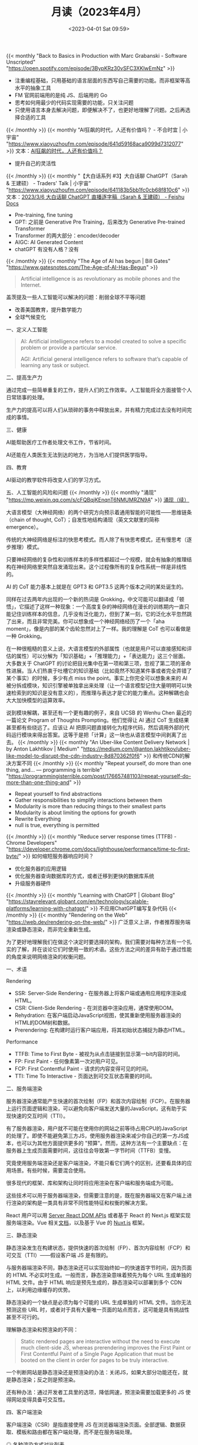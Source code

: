 #+TITLE: 月读（2023年4月）
#+DATE: <2023-04-01 Sat 09:59>
#+TAGS[]: 他山之石

{{< monthly "Back to Basics in Production with Marc Grabanski - Software Unscripted" "https://open.spotify.com/episode/3BypKRz30vSFC3XKlwEmNz" >}}
- 注重编程基础，只用基础的语言层面的东西写自己需要的功能。而非框架等高水平的抽象工具
- FM 官网前端用的是纯 JS、后端用的 Go
- 思考如何用最少的代码实现需要的功能，只关注问题
- 只使用语言本身去解决问题，即便解决不了，也更好地理解了问题。之后再选择合适的工具
{{< /monthly >}}
{{< monthly "AI狂飙的时代，人还有价值吗？ - 不合时宜 | 小宇宙" "https://www.xiaoyuzhoufm.com/episode/641d59168aca9099d7312077" >}}
文本：[[https://mp.weixin.qq.com/s/7H1FrwbQvsh0HD9z90L0wg][AI狂飙的时代，人还有价值吗？]]

- 提升自己的灵活性

{{< /monthly >}}
{{< monthly "【大白话系列 #3】大白话聊 ChatGPT（Sarah & 王建硕） - Traders' Talk | 小宇宙" "https://www.xiaoyuzhoufm.com/episode/641183b5bb1fc0cb68f810c6" >}}
文本：[[https://d58hixvcd6.feishu.cn/docx/HfMEds7Z1ov37wxqM19czTBinWg][2023/3/6 大白话聊 ChatGPT 直播逐字稿（Sarah & 王建硕） - Feishu Docs]]

- Pre-training, fine tuning
- GPT: 之前是 Generative Pre Training，后来改为 Generative Pre-trained Transformer
- Transformer 的两大部分：encoder/decoder
- AIGC: AI Generated Content
- chatGPT 有没有人格？没有
{{< /monthly >}}
{{< monthly "The Age of AI has begun | Bill Gates" "https://www.gatesnotes.com/The-Age-of-AI-Has-Begun" >}}
#+BEGIN_QUOTE
Artificial intelligence is as revolutionary as mobile phones and the Internet.
#+END_QUOTE

盖茨提及一些人工智能可以解决的问题：削弱全球不平等问题

- 改善美国教育，提升数学能力
- 全球气候变化

一、定义人工智能

#+BEGIN_QUOTE
AI: Artificial intelligence refers to a model created to solve a specific problem or provide a particular service.

AGI: Artificial general intelligence refers to software that’s capable of learning any task or subject.
#+END_QUOTE

二、提高生产力

通过完成一些简单重复的工作，提升人们的工作效率。人工智能将全方面接管个人日常琐事的处理。

生产力的提高可以将人们从琐碎的事务中释放出来，并有精力完成过去没有时间完成的事情。

三、健康

AI能帮助医疗工作者处理文书工作，节省时间。

AI还能在人类医生无法到达的地方，为当地人们提供医学指导。

四、教育

AI驱动的教学软件将改变人们的学习方式。

五、人工智能的风险和问题
{{< /monthly >}}
{{< monthly "涌现" "https://mp.weixin.qq.com/s/cFQBqjKEnqnT6NMUMRZN9A" >}}
[[https://mp.weixin.qq.com/s/Xn4cyugIrcBRN8VgJ6bIxg][涌现（续）]]

大语言模型（大神经网络）的两个研究方向预示着通用智能的可能性——思维链条（chain of thought, CoT）；自发性地结构涌现（英文文献里的简称 emergence）。

传统的大神经网络是标注的快思考模式。而人除了有快思考模式，还有慢思考（逐步推理）模式。

只要神经网络的复杂性和训练样本的多样性都超过一个规模，就会有抽象的推理结构在神经网络里突然自发涌现出来。这个过程像所有的复杂性系统一样是非线性的。

AI 的 CoT 能力基本上就是在 GPT3 和 GPT3.5 这两个版本之间的某处诞生的。

同样在过去两年内出现的一个新的热词是 Grokking，中文可能可以翻译成「顿悟」，它描述了这样一种现象：一个高度复杂的神经网络在漫长的训练期内一直只能记住训练样本的信息，几乎没有泛化能力，但到了某一刻，它的泛化水平忽然跳了出来，而且非常完美。你可以想象成一个神经网络经历了一个「aha moment」，像是内部的某个齿轮忽然对上了一样。我的理解是 CoT 也可以看做是一种 Grokking。

在一种很粗糙的意义上说，大语言模型的外部属性（也就是用户可以直接感知和评估的属性）可以分解为「知识基础」+「推理能力」+「表达能力」这三个层面。大多数关于 ChatGPT 的讨论把目光集中在第一项和第三项，忽视了第二项的革命性进展。当人们热衷于吐槽它的知识基础（比如竟然不知道某件事或者完全弄错了某个事实）的时候，多少有点 miss the point。事实上你完全可以想象未来的 AI 被分拆成模块，知识引擎被单独拿出来处理（让一个语言模型记住大量明明可以快速检索到的知识是没有意义的），而推理与表达才是它的能力重点。这种解耦也会大大加快模型的运算效率。

说到模块解耦，甚至还有一个更有趣的例子，来自 UCSB 的 Wenhu Chen 最近的一篇论文 Program of Thoughts Prompting。他们觉得让 AI 通过 CoT 生成结果甚至都有些绕远了。应该让 AI 把原问题直接转化为程序代码，然后调用外部的代码运行模块来得出答案。这等于是把「计算」这一块也从语言模型中间剥离了出去。
{{< /monthly >}}
{{< monthly "An Uber-like Content Delivery Network | by Anton Lakhtikov | Medium" "https://medium.com/@anton.lakhtikov/uber-like-model-to-disrupt-the-cdn-industry-8d870362f0f6" >}}
和传统CDN的解决方案不同
{{< /monthly >}}
{{< monthly "Repeat yourself, do more than one thing, and... — programming is terrible" "https://programmingisterrible.com/post/176657481103/repeat-yourself-do-more-than-one-thing-and" >}}
- Repeat yourself to find abstractions
- Gather responsibilities to simplify interactions between them
- Modularity is more than reducing things to their smallest parts
- Modularity is about limiting the options for growth
- Rewrite Everything
- null is true, everything is permitted
{{< /monthly >}}
{{< monthly "Reduce server response times (TTFB) - Chrome Developers" "https://developer.chrome.com/docs/lighthouse/performance/time-to-first-byte/" >}}
如何缩短服务器响应时间？
- 优化服务器的应用逻辑
- 优化服务器查询数据库的方式，或者迁移到更快的数据库系统
- 升级服务器硬件
{{< /monthly >}}
{{< monthly "Learning with ChatGPT | Globant Blog" "https://stayrelevant.globant.com/en/technology/scalable-platforms/learning-with-chatgpt/" >}}
不应用ChatGPT编写复杂代码
{{< /monthly >}}
{{< monthly "Rendering on the Web" "https://web.dev/rendering-on-the-web/" >}}
广泛意义上讲，作者推荐服务端渲染或静态渲染，而非完全重新生成。

为了更好地理解我们在做这个决定时要选择的架构，我们需要对每种方法有一个扎实的了解，并在谈论它们时使用一致的术语。这些方法之间的差异有助于通过性能的角度来说明网络渲染的权衡问题。

一、术语

Rendering

- SSR: Server-Side Rendering - 在服务器上将客户端或通用应用程序渲染成HTML。
- CSR: Client-Side Rendering - 在浏览器中渲染应用，通常使用DOM。
- Rehydration: 在客户端启动JavaScript视图，使其重新使用服务器渲染的HTML的DOM树和数据。
- Prerendering: 在构建时运行客户端应用，将其初始状态捕捉为静态HTML。

Performance

- TTFB: Time to First Byte - 被视为从点击链接到显示第一bit内容的时间。
- FP: First Paint - 任何像素第一次对用户可见。
- FCP: First Contentful Paint - 请求的内容变得可见的时间。
- TTI: Time To Interactive - 页面达到可交互状态需要的时间。

二、服务端渲染

服务器渲染通常能产生快速的首次绘制（FP）和首次内容绘制（FCP）。在服务器上运行页面逻辑和渲染，可以避免向客户端发送大量的JavaScript，这有助于实现快速的交互时间（TTI）。

有了服务器渲染，用户就不可能在使用你的网站之前等待占用CPU的JavaScript的处理了。即使不能避免第三方JS，使用服务器渲染来减少你自己的第一方JS成本，也可以为其他方面提供更多的 "预算"。然而，这种方法有一个主要缺点：在服务器上生成页面需要时间，这往往会导致第一字节时间（TTFB）变慢。

究竟使用服务端渲染还是客户端渲染，不能只看它们两个的区别，还要看具体的应用场景。有些时候，需要混合使用。

很多现代的框架、库和架构让同时将应用渲染在客户端和服务端成为可能。

这些技术可以用于服务器端渲染，但需要注意的是，既在服务器端又在客户端上进行渲染的架构是一类具有非常不同性能特征和权衡的解决方案。

React 用户可以用 [[https://react.dev/reference/react-dom/server][Server React DOM APIs]] 或者基于 React 的 Next.js 框架实现服务端渲染。Vue 相关[[https://vuejs.org/guide/scaling-up/ssr.html][文档]]，以及基于 Vue 的 [[https://nuxt.com/][Nuxt.js]] 框架。

三、静态渲染

静态渲染发生在构建状态，提供快速的首次绘制（FP）、首次内容绘制（FCP）和可交互（TTI）——假设客户端 JS 是有限的。

与服务器端渲染不同，静态渲染还可以实现始终如一的快速首字节时间，因为页面的 HTML 不必实时生成。一般而言，静态渲染意味着预先为每个 URL 生成单独的 HTML 文件。由于 HTML 响应是预先生成的，静态渲染可以部署到多个 CDN 上，以利用边缘缓存的优势。

静态渲染的一个缺点是必须为每个可能的 URL 生成单独的 HTML 文件。当你无法预测这些 URL 时，或者对于具有大量唯一页面的站点而言，这可能是具有挑战性甚至不可行的。

理解静态渲染和预渲染的不同：

#+BEGIN_QUOTE
Static rendered pages are interactive without the need to execute much client-side JS, whereas prerendering improves the First Paint or First Contentful Paint of a Single Page Application that must be booted on the client in order for pages to be truly interactive.
#+END_QUOTE

一个判断网站是静态渲染还是预渲染的办法：关闭JS，如果大部分功能还在，就是静态渲染；反之则是预渲染。

还有种办法：通过开发者工具里的选项，降低网速，预渲染需要加载更多的 JS 使得网站变得具备可交互性。

四、客户端渲染

客户端渲染（CSR）是指直接使用 JS 在浏览器端渲染页面。全部逻辑、数据获取、模板和路由都在客户端处理，而不是在服务端处理。

#+BEGIN_EXPORT html
<img src="/images/monthly-2023-04.avif" alt="各种渲染方式对比列表">
<span class="caption">◎ 各种渲染方式对比列表</span>
#+END_EXPORT

图片版权归 Web.Dev 编者团队，本人仅学习使用
{{< /monthly >}}
{{< monthly "Priority Hints and optimizing LCP" "https://imkev.dev/fetchpriority-opportunity" >}}
优先级提示用于指示浏览器资源的相对优先级。您可以通过将 fetchpriority 属性添加到 <img>、<link>、<script> 和 <iframe> 元素或通过 Fetch API 上的 priority 属性来设置优先级提示。
{{< /monthly >}}
{{< monthly "Rendering untrusted HTML email, safely | The Making of Close" "https://making.close.com/posts/rendering-untrusted-html-email-safely" >}}
#+BEGIN_SRC html
<iframe srcdoc="UNTRUSTED_HTML_HERE">
#+END_SRC
#+BEGIN_SRC html
<html><head>
<meta http-equiv="Content-Security-Policy" content="script-src 'none'">
<base target="_blank">
<style>
  body { margin:0; font: 13px -apple-system, system-ui, "Segoe UI", Roboto, Oxygen-Sans, Ubuntu, Cantarell, "Helvetica Neue", sans-serif, "Apple Color Emoji", "Segoe UI Emoji", "Segoe UI Symbol", sans-serif; overflow-y: hidden;}
  html:not(.x),body:not(.x){height:auto!important}
  p:first-child{margin-top:0;}
  p:last-child{margin-bottom:0;}
  a[href]{color: #3781B8;text-decoration:none;}
  a[href]:hover{text-decoration:underline;}
  blockquote[type=cite] {margin:0 0 0 .8ex;border-left: 1px #ccc solid;padding-left: 1ex;}
  img { max-width: 100%; }
  ul, ol { padding: 0; margin: 0 0 10px 25px; }
  ul { list-style-type: disc; }
</style>
</head>
<body>${bodyHtml}</body>
</html>
#+END_SRC

#+BEGIN_SRC html
<iframe
  srcdoc="{{UNTRUSTED_HTML_HERE}}"
  sandbox="allow-popups allow-popups-to-escape-sandbox allow-same-origin"
  csp="script-src 'none'"
/>
#+END_SRC
{{< /monthly >}}
{{< monthly "Shebang Shenanigans :: Linus Karlsson" "https://linuskarlsson.se/blog/shebang-shenanigans/" >}}
在不同的系统下，shebang 行添加参数的作用不同。

#+BEGIN_SRC txt
#!/usr/local/bin/args -a -b --something

hello i'm a line that doesn't matter
#+END_SRC

#+BEGIN_SRC sh
chmod +x file.txt
./file.txt
## Linux
# argv[0]: /usr/local/bin/args
# argv[1]: -a -b --something
# argv[2]: ./file.txt
## macOS
# argv[0]: /Users/linus/args
# argv[1]: -a
# argv[2]: -b
# argv[3]: --something
# argv[4]: ./file.txt
#+END_SRC
{{< /monthly >}}
{{< monthly "The 18 biggest unsolved mysteries in physics | Live Science" "https://www.livescience.com/34052-unsolved-mysteries-physics.html" >}}
物理学的18大未解之谜：
- What is dark energy
- What is dark matter
- Why is there an arrow of time
- Are there parallel universes
- Why is there more matter than antimatter
- What is the fate of the universe
- How do measurements collapse quantum wavefunctions
- Is string theory correct
- Is there order in chaos
- Do the universe's forces merge into one
- What happens inside a black hole
- Do naked singularities exist
- Violating charge-parity symmetry
- When sound waves make light
- What lies beyond the Standard Model
- Fundamental constants
- What the heck is gravity, anyway
- Do we live in a false vacuum
{{< /monthly >}}
{{< monthly "中国的防火长城是如何检测和封锁完全加密流量的" "https://gfw.report/publications/usenixsecurity23/zh/" >}}
[[https://gfw.report/publications/usenixsecurity23/en/][How the Great Firewall of China Detects and Blocks Fully Encrypted Traffic]] 英文版

2021年11月初，中国的防火长城（GFW）部署了一种新的审查技术——被动识别并阻断全加密流量。

论文主要内容：通过测量描述GFW用于审查完全加密流量的新系统，发现：审查者是通过一种启发式规则来 *豁免* 那些不太可能是完全加密的流量，然后阻止其余未被豁免的流量。

这些启发式规则基于常见协议的指纹、1比特的占比以及可打印的ASCII字符的数量、比例和位置

完全加密的翻墙协议是翻墙生态系统中的一块基石，不像 TLS 协议是以明文握手开始，完全加密（随机化）的协议——如 VMess、Shadowsocks 和 Obfs4——被设计成连接中的 /每个字节/ 都与随机数据没有区别。这些“看起来什么都不像”的协议的设计理念是，它们 *应该* 很难被审查者抓住特征，因此阻断的成本很高。

#+BEGIN_QUOTE
VMess：

VMess协议是一种用于网络通信的加密协议，它采用了类似于TLS的方式进行加密和传输，可以在不安全的网络中提供安全的传输通道。VMess协议由V2Ray项目开发，是一种用于隧道传输的协议，通常用于科学上网和网络代理。

VMess协议提供了多种加密方式和传输协议，包括TCP、mKCP、WebSocket等。它可以通过伪装成其他协议的方式来避免网络封锁和侦测，从而提高网络安全性和不可检测性。同时，它还支持多种身份验证方式，包括TLS证书和Token验证等，确保通信的安全性和可靠性。

总之，VMess协议是一种安全、高效、灵活的加密协议，能够在不安全的网络中提供可靠的传输通道，被广泛应用于科学上网、网络代理等领域。

——ChatGPT

[[https://www.v2fly.org/en_US/developer/protocols/vmess.html]]

Shadowsocks：

Shadowsocks协议是一种用于网络通信的加密协议，它通过Socks5代理实现了对网络流量的加密传输。Shadowsocks协议由Clowwindy于2012年发明，是一种用于科学上网和网络代理的协议。

Shadowsocks协议采用了类似于VPN的方式进行加密和传输，可以在不安全的网络中提供安全的传输通道。与传统VPN不同的是，Shadowsocks协议可以自由选择代理服务器，从而避免了被封锁的风险。

Shadowsocks协议基于Socks5协议，支持多种加密方式，包括AES、ChaCha20、RC4等。同时，它还支持多种身份验证方式，包括用户名密码和TLS证书等，确保通信的安全性和可靠性。

总之，Shadowsocks协议是一种安全、高效、灵活的加密协议，能够在不安全的网络中提供可靠的传输通道，被广泛应用于科学上网、网络代理等领域。

——ChatGPT

[[https://shadowsocks.org/guide/aead.html]]

Obfs4：

Obfs4是一种用于混淆网络流量的协议，它可以帮助用户绕过网络审查和防火墙。它是由Tor项目开发的，用于保护Tor网络的流量，以免被网络审查和防火墙阻止。Obfs4可以将网络流量与正常的网络流量混淆在一起，使其更难被检测和识别。它具有自适应的特点，可以根据网络环境和流量特征进行调整，以提高混淆效果。Obfs4协议已经被广泛用于加密通信和网络代理，特别是在需要绕过网络审查和防火墙的场合。

——ChatGPT

[[https://gitlab.com/yawning/obfs4/blob/master/doc/obfs4-spec.txt]]
#+END_QUOTE

流量混淆策略：隐写与多态（steganograpic and polymorphic）。

完全加密的流量，看起来是随机的。

基于常见协议的豁免规则，这些常见协议有：TLS、HTTP。

不被豁免的协议。 我们测试了其他常见的协议：SSH、SMTP和FTP将被豁免，因为它们都以至少6个字节的可打印的ASCII开头（规则Ex2）。DNS-over-TCP由于包含很大一部分的零，使得它被Ex1规则豁免。然而，如果在DNS-over-TCP消息后附加足够多的随机数据，它将被阻止。

GFW如何阻断连接：丢弃从客户端到服务器的数据包；UDP流量不受影响；所有端口的流量都可能被阻断。
{{< /monthly >}}
{{< monthly "王川: 从 chatGPT 看人工智能的投资机会和风险" "https://mp.weixin.qq.com/s/8laaKxCjPMdaHyNVqFNXfg" >}}
#+BEGIN_QUOTE
以 ChatGPT 为代表的人工智能大语言模型 (LLM) 的涌现，对世界的冲击力将大于蒸汽机，大于印刷术，大于文字，大于火。其进化速度和传播速度前所未有。终日沉浸其中才能理解其威力。世界结构和运作方式将彻底改变，而且已无法逆转。
#+END_QUOTE

涌现：一个系统的某种能力，在参数值突破到某个数值后，突然出现的能力。

AI 技术突破的一个重要原因：大规模并行计算能力的提升。

AI 技术的核心是神经网络，神经网络的核心算法是调网络参数时的前向传播和反向传播计算，这本质就是矩阵乘法。而矩阵乘法计算，每个元素的计算可以单独平行展开，与其他元素的计算互不干扰，所以特别适合用 GPU 的大规模并行计算能力来实现。

人脑的初级视觉皮质层（primary visual cortex），有过亿神经元，这些神经元能够进行复杂的并行计算和信息传递，使得人脑能快速感知视觉世界。从底层看，这和 GPU 的并行计算获得图像识别能力是类似的。

但在视觉和其他文字处理任务上，人脑的并行计算处理能力不如 OpenAI 的 GPT-4。所以， *一定要努力学习这种工具，它能帮助我提升对世界的理解力* 。

要明白，GPT-4 之类的工具，以自然语言作为界面，可以容忍输入信息的模糊性。

效率高的工具，演化到一定程度，会把各种元素连接综合起来，成为一个前所未有的效率越来越高的实体， /甚至从一个遥远的观察者来看，像一个有明确目标的生命体/ 。要注意观察 GPT 的连接，会造就出怎么样的全新的，结构完全不同的实体。

大语言模型将成为智能组合叠加的超级胶水。本质上是语言理解能力强，降低了接口的精确性要求，提高了接口的通用性，降低了各子领域技术组合的门槛。将这个思路延伸一下，在分配时间和注意力的时候，最重要的不是掌握某个具体的技术的能力，而是保持始终和智能最高的大语言模型生态连接而不被切断的能力。

超级个体和公司的区别会越来越模糊。人与人沟通的阻碍，在作者看来，大于人与 LLM 之间沟通的阻碍。换句话说，你与人沟通不清楚，LLM 却能理解你的想法。

类 GPT 的大语言模型属于一种元工具（meta tool）。它的典型特征是，可以自我纠错。

GPT 的技术，相当于让极少数人具有“超大规模处理非结构化数据信息”的能力，层层叠加这种能力，看不到上限。

AI 会最终把现在所有人能干的活。慢慢全部自动化，边际成本无限接近于0。整个社会结构会有现在无法想象的变化。很多传统概念要么消失，要么彻底重构，而这个变化已无法逆转。

技术进步很快，以至于现在 *对普通人而言最佳的策略，恐怕默认是以“躺平，养好身体，等待”为主。否则你拼死拼活积攒的那点资源，很可能过几年，就因为技术因素而一钱不值，但你的健康则是切切实实损失掉了* 。

大语言模型的应用要比互联网的应用要快一些，预计一两年内就能看到影响。

从投资角度来看，唯一值得长期投资的是能够控制生态的，强垄断的，具有征税能力的公司。

什么是“收税的生态位”？

1. 就是说某个公司的产品和服务，生态内的其他大部分玩家不得不用；
2. 用了之后就无法离开，无法换别的公司的产品（因为使用习惯和功能持续深度整合，产业链群体惯性，或其他原因），而且时间越久越难离开；
3. 因为很难有竞争者替代，此类产品服务的价格相对整个生态经济占比，不会下降，甚至可能持续上升。

#+BEGIN_QUOTE
面对泡沫，普通人很难独善其身。一是没有资源长时间坚持一种看上去相对平庸的策略，二是无法承受看上去比自己蠢的人居然暂时大幅度超过自己的巨大精神压力，三是认为自己可以择时提前退场，四是认为自己可以择时而选择主动做空，等等.

即使知道大概演化的框架，实际上无法改变什么。企业资金因为竞争的恐惧而入场，机构资金因为错过的恐惧而入场，散户因为恐惧隔壁老王赚钱比自己多很多而入场，所有入场的资金争先抬高价格，互相强化。这种恐惧驱动的策略相当长一段时间确实有效，大家对此策略的信念也不断强化，难以改变。
#+END_QUOTE
{{< /monthly >}}
{{< monthly "Write Better CSS By Borrowing Ideas From JavaScript Functions — Smashing Magazine" "https://www.smashingmagazine.com/2023/04/write-better-css-borrow-ideas-javascript-functions/" >}}

一、避免 *不想要的* 副作用

比如一个箭头+圆，想让箭头变窄一些，但是圆跟着变窄，变成了椭圆！

此时就产生了副作用。通过开发者工具发现：圆的大小取决于内部图标+图标与圆之间的间隙（padding）。

理想情况下，圆的形状不随内部图标的变化而改变。一种修复方法：[[https://codepen.io/smashingmag/pen/OJBpNMv][Flexbox]]。

这种方法的两个好处：

- 容器的形状被隔离，不受内部内容的影响。
- 容器的大小也与内部内容无关。

二、书写方便的代码

JavaScript 中的函数参数提供了一种方便的方式，来定义你想要控制的输入。写 JavaScript 函数可能遇到的问题：

- 太多参数。
- 参数不够。

三、书写弹性风格

当页面发生变化时，我应该如何应对？

#+BEGIN_QUOTE
1. Avoid unwanted side effects.
2. Use the right parameters.
3. Consider how inputs change outputs.
#+END_QUOTE
{{< /monthly >}}
{{< monthly "使用Cloudflare Zero Trust连接被墙的服务器 | 土豆不好吃" "https://dmesg.app/cloudflare-access-gfwed-server.html" >}}
{{< /monthly >}}
